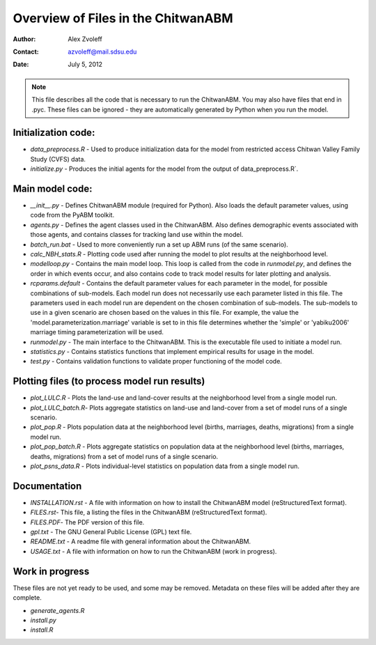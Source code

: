 ===============================================================================
Overview of Files in the ChitwanABM
===============================================================================

:Author: Alex Zvoleff
:Contact: azvoleff@mail.sdsu.edu
:Date: July 5, 2012

.. Note::
    This file describes all the code that is necessary to run the ChitwanABM.  
    You may also have files that end in .pyc. These files can be ignored - they 
    are automatically generated by Python when you run the model.

Initialization code:
===============================================================================

- `data_preprocess.R` - Used to produce initialization data for the model from 
  restricted access Chitwan Valley Family Study (CVFS) data.
- `initialize.py` - Produces the initial agents for the model from the output of 
  data_preprocess.R`.

Main model code:
===============================================================================

- `__init__.py` - Defines ChitwanABM module (required for Python). Also loads 
  the default parameter values, using code from the PyABM toolkit.
- `agents.py` - Defines the agent classes used in the ChitwanABM. Also defines 
  demographic events associated with those agents, and contains classes for 
  tracking land use within the model.
- `batch_run.bat` - Used to more conveniently run a set up ABM runs (of the 
  same scenario).
- `calc_NBH_stats.R` - Plotting code used after running the model to plot results 
  at the neighborhood level.
- `modelloop.py` - Contains the main model loop. This loop is called from the 
  code in `runmodel.py`, and defines the order in which events occur, and also 
  contains code to track model results for later plotting and analysis.
- `rcparams.default` - Contains the default parameter values for each parameter 
  in the model, for possible combinations of sub-models. Each model run does 
  not necessarily use each parameter listed in this file. The parameters used 
  in each model run are dependent on the chosen combination of sub-models.  The
  sub-models to use in a given scenario are chosen based on the values in this 
  file. For example, the value the 'model.parameterization.marriage' variable 
  is set to in this file determines whether the 'simple' or 'yabiku2006' 
  marriage timing parameterization will be used.
- `runmodel.py` - The main interface to the ChitwanABM. This is the executable 
  file used to initiate a model run.
- `statistics.py` - Contains statistics functions that implement empirical 
  results for usage in the model.
- `test.py` - Contains validation functions to validate proper functioning of 
  the model code.

Plotting files (to process model run results)
===============================================================================

- `plot_LULC.R` - Plots the land-use and land-cover results at the neighborhood 
  level from a single model run.
- `plot_LULC_batch.R`- Plots aggregate statistics on land-use and land-cover 
  from a set of model runs of a single scenario.
- `plot_pop.R` - Plots population data at the neighborhood level (births, 
  marriages, deaths, migrations) from a single model run.
- `plot_pop_batch.R` - Plots aggregate statistics on population data at the 
  neighborhood level (births, marriages, deaths, migrations) from a set of 
  model runs of a single scenario.
- `plot_psns_data.R` - Plots individual-level statistics on population data 
  from a single model run.

Documentation
===============================================================================

- `INSTALLATION.rst` - A file with information on how to install the ChitwanABM 
  model (reStructuredText format).
- `FILES.rst`- This file, a listing the files in the ChitwanABM 
  (reStructuredText format).
- `FILES.PDF`- The PDF version of this file.
- `gpl.txt` - The GNU General Public License (GPL) text file.
- `README.txt` - A readme file with general information about the ChitwanABM.
- `USAGE.txt` - A file with information on how to run the ChitwanABM (work in 
  progress).

Work in progress
===============================================================================
These files are not yet ready to be used, and some may be removed. Metadata on 
these files will be added after they are complete.

- `generate_agents.R`
- `install.py`
- `install.R`
